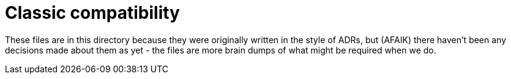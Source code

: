 = Classic compatibility

These files are in this directory because they were originally written in the style of ADRs, but (AFAIK) there haven't been any decisions made about them as yet - the files are more brain dumps of what might be required when we do.
